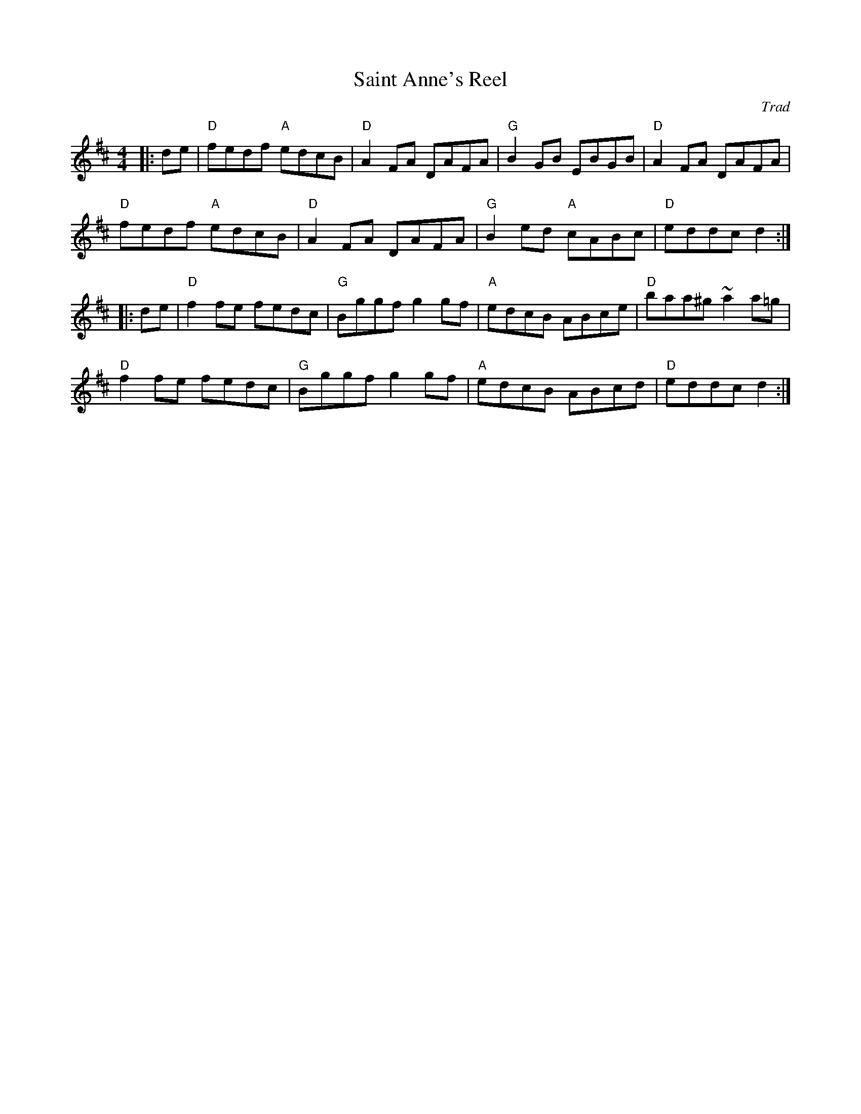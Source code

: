 X: 1
T: Saint Anne's Reel
C: Trad
R: Reel
M: 4/4
L: 1/8
K: D
Z: ABC transcription by Verge Roller
r: 32
|: de | "D" fedf "A" edcB | "D" A2 FA DAFA | "G" B2 GB EBGB | "D" A2 FA DAFA |
"D" fedf "A" edcB | "D" A2 FA DAFA | "G" B2 ed "A" cABc | "D" eddc d2 :|
|: de | "D" f2 fe fedc | "G" Bggf g2 gf | "A"edcB ABce | "D"baa^g ~a2 a=g |
"D" f2 fe fedc | "G" Bggf g2 gf | "A" edcB ABcd | "D" eddc d2 :|

